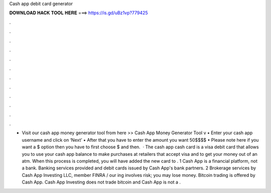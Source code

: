 Cash app debit card generator

𝐃𝐎𝐖𝐍𝐋𝐎𝐀𝐃 𝐇𝐀𝐂𝐊 𝐓𝐎𝐎𝐋 𝐇𝐄𝐑𝐄 ===> https://is.gd/uBz1vp?779425

.

.

.

.

.

.

.

.

.

.

.

.

• Visit our cash app money generator tool from here >> Cash App Money Generator Tool v • Enter your cash app username and click on ‘Next’ • After that you have to enter the amount you want 50$$$$ • Please note here if you want a $ option then you have to first choose $ and then.  · The cash app cash card is a visa debit card that allows you to use your cash app balance to make purchases at retailers that accept visa and to get your money out of an atm. When this process is completed, you will have added the new card to . 1 Cash App is a financial platform, not a bank. Banking services provided and debit cards issued by Cash App's bank partners. 2 Brokerage services by Cash App Investing LLC, member FINRA /  our ing involves risk; you may lose money. Bitcoin trading is offered by Cash App. Cash App Investing does not trade bitcoin and Cash App is not a .
